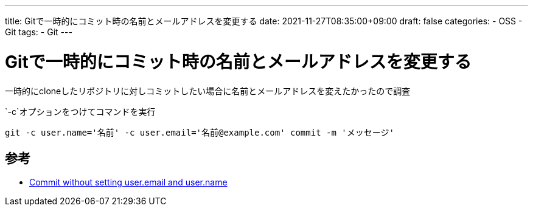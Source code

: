 ---
title: Gitで一時的にコミット時の名前とメールアドレスを変更する
date: 2021-11-27T08:35:00+09:00
draft: false
categories:
  - OSS
  - Git
tags:
  - Git
---

= Gitで一時的にコミット時の名前とメールアドレスを変更する

一時的にcloneしたリポジトリに対しコミットしたい場合に名前とメールアドレスを変えたかったので調査

`-c`オプションをつけてコマンドを実行

[source,sh]
----
git -c user.name='名前' -c user.email='名前@example.com' commit -m 'メッセージ'
----

== 参考

* https://stackoverflow.com/questions/22058041/commit-without-setting-user-email-and-user-name[Commit without setting user.email and user.name]